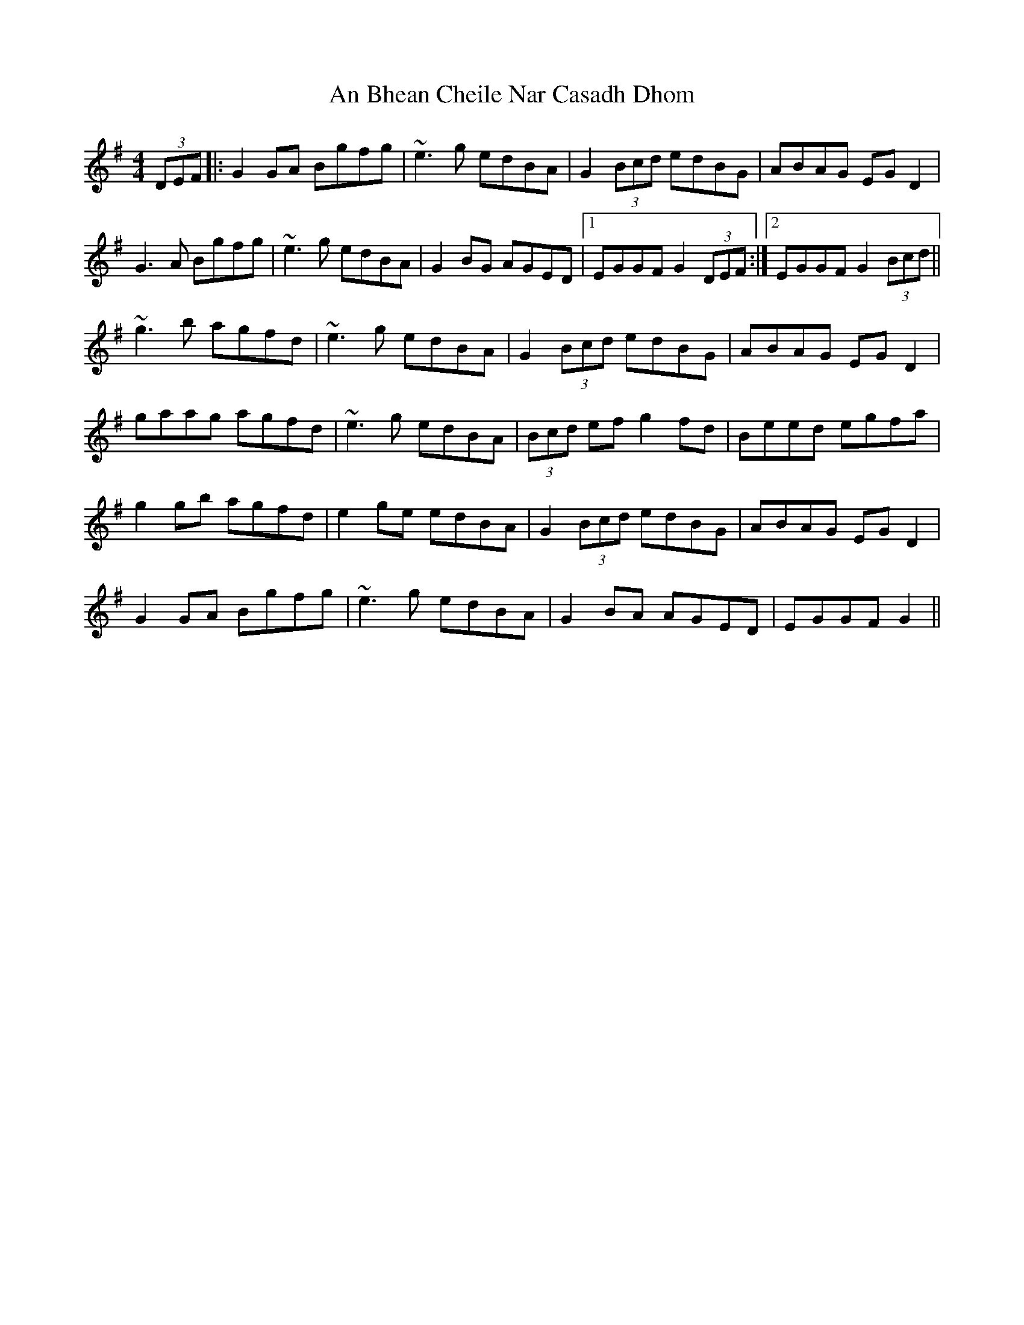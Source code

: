 X: 1133
T: An Bhean Cheile Nar Casadh Dhom
R: barndance
M: 4/4
K: Gmajor
(3DEF|:G2GA Bgfg|~e3g edBA|G2(3Bcd edBG|ABAG EGD2|
G3A Bgfg|~e3g edBA|G2BG AGED|1 EGGF G2(3DEF:|2 EGGF G2(3Bcd||
~g3b agfd|~e3g edBA|G2(3Bcd edBG|ABAG EGD2|
gaag agfd|~e3g edBA|(3Bcd ef g2fd|Beed egfa|
g2gb agfd|e2ge edBA|G2(3Bcd edBG|ABAG EGD2|
G2GA Bgfg|~e3g edBA|G2BA AGED|EGGF G2||

